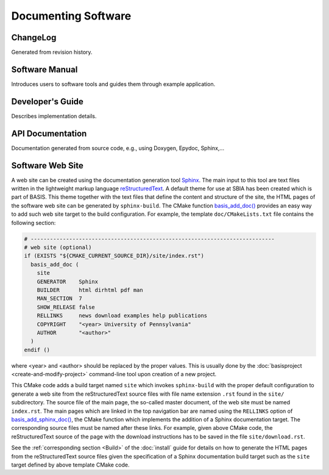 ====================
Documenting Software
====================

.. todo::

    This how-to guide has to be written yet.

ChangeLog
=========

Generated from revision history.

Software Manual
===============

Introduces users to software tools and guides them through example application.

Developer's Guide
=================

Describes implementation details.

API Documentation
=================

Documentation generated from source code, e.g., using Doxygen, Epydoc, Sphinx,...


Software Web Site
=================

A web site can be created using the documentation generation tool Sphinx_.
The main input to this tool are text files written in the lightweight markup language
reStructuredText_. A default theme for use at SBIA has been created which is part
of BASIS. This theme together with the text files that define the content and
structure of the site, the HTML pages of the software web site can be generated
by ``sphinx-build``. The CMake function `basis_add_doc()`_ provides an easy way
to add such web site target to the build configuration. For example, the
template ``doc/CMakeLists.txt`` file contains the following section:

.. code-block:: cmake

    # ----------------------------------------------------------------------------
    # web site (optional)
    if (EXISTS "${CMAKE_CURRENT_SOURCE_DIR}/site/index.rst")
      basis_add_doc (
        site
        GENERATOR    Sphinx
        BUILDER      html dirhtml pdf man
        MAN_SECTION  7
        SHOW_RELEASE false
        RELLINKS     news download examples help publications
        COPYRIGHT    "<year> University of Pennsylvania"
        AUTHOR       "<author>"
      )
    endif ()

where <year> and <author> should be replaced by the proper values. This is usually done
by the :doc:`basisproject <create-and-modify-project>` command-line tool upon creation
of a new project.

This CMake code adds a build target named ``site`` which invokes ``sphinx-build``
with the proper default configuration to generate a web site from the reStructuredText
source files with file name extension ``.rst`` found in the ``site/`` subdirectory.
The source file of the main page, the so-called master document, of the web site
must be named ``index.rst``. The main pages which are linked in the top
navigation bar are named using the ``RELLINKS`` option of `basis_add_sphinx_doc()`_,
the CMake function which implements the addition of a Sphinx documentation target.
The corresponding source files must be named after these links. For example, given
above CMake code, the reStructuredText source of the page with the download
instructions has to be saved in the file ``site/download.rst``.

See the :ref:`corresponding section <Build>` of the :doc:`install`
guide for details on how to generate the HTML pages from the reStructuredText source
files given the specification of a Sphinx documentation build target such as the
``site`` target defined by above template CMake code.


.. _basis_add_doc(): http://www.rad.upenn.edu/sbia/software/basis/apidoc/v1.3/group__CMakeAPI.html#ga06f94c5d122393ad4e371f73a0803cfa
.. _basis_add_sphinx_doc(): http://www.rad.upenn.edu/sbia/software/basis/apidoc/v1.3/DocTools_8cmake.html#a628468ae6c7b29570a73a2d63eebf257
.. _Sphinx: http://sphinx.pocoo.org/
.. _reStructuredText: http://docutils.sourceforge.net/rst.html
